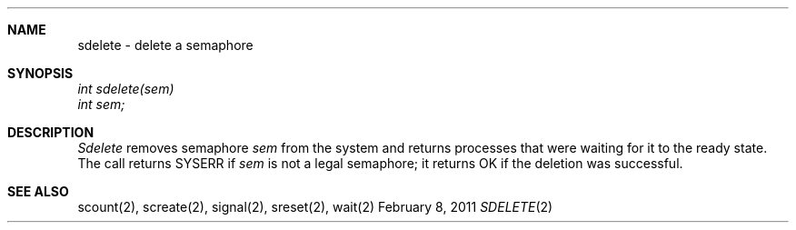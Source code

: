.\"Modified from man(1) of FreeBSD, the NetBSD mdoc.template, and mdoc.samples.
.\"See Also:
.\"man mdoc.samples for a complete listing of options
.\"man mdoc for the short list of editing options
.\"/usr/share/misc/mdoc.template
.ds release-date February 8, 2011
.ds xinu-platform avr-Xinu
.\"
.Os XINU V7
.Dd \*[release-date] 
.Dt SDELETE \&2 \*[xinu-platform]
.Sh NAME
sdelete \- delete a semaphore
.Sh SYNOPSIS
.nf
.Em int sdelete(sem)
.Em int sem;
.fi
.Sh DESCRIPTION
.Ar Sdelete
removes semaphore
.Ar sem
from the system and returns processes that were waiting for it
to the ready state.
The call returns SYSERR if
.Ar sem
is not a legal semaphore;
it returns OK if the deletion was successful.
.Sh SEE ALSO
scount(2), screate(2), signal(2), sreset(2), wait(2)
